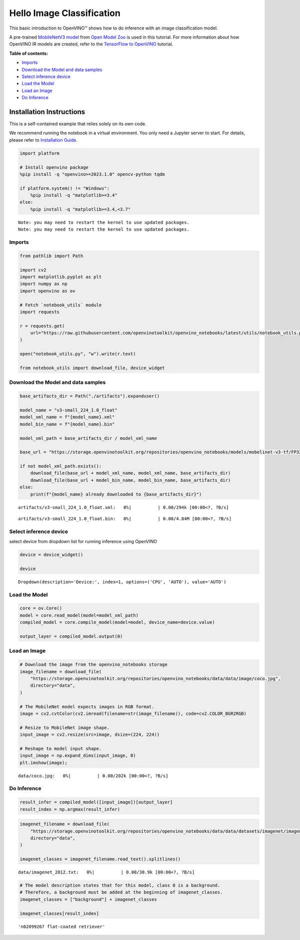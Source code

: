 Hello Image Classification
==========================

This basic introduction to OpenVINO™ shows how to do inference with an
image classification model.

A pre-trained `MobileNetV3
model <https://github.com/openvinotoolkit/open_model_zoo/blob/master/models/public/mobilenet-v3-small-1.0-224-tf/README.md>`__
from `Open Model
Zoo <https://github.com/openvinotoolkit/open_model_zoo/>`__ is used in
this tutorial. For more information about how OpenVINO IR models are
created, refer to the `TensorFlow to
OpenVINO <tensorflow-classification-to-openvino-with-output.html>`__
tutorial.

**Table of contents:**


-  `Imports <#imports>`__
-  `Download the Model and data
   samples <#download-the-model-and-data-samples>`__
-  `Select inference device <#select-inference-device>`__
-  `Load the Model <#load-the-model>`__
-  `Load an Image <#load-an-image>`__
-  `Do Inference <#do-inference>`__

Installation Instructions
~~~~~~~~~~~~~~~~~~~~~~~~~

This is a self-contained example that relies solely on its own code.

We recommend running the notebook in a virtual environment. You only
need a Jupyter server to start. For details, please refer to
`Installation
Guide <https://github.com/openvinotoolkit/openvino_notebooks/blob/latest/README.md#-installation-guide>`__.

.. code:: ipython3

    import platform

    # Install openvino package
    %pip install -q "openvino>=2023.1.0" opencv-python tqdm

    if platform.system() != "Windows":
        %pip install -q "matplotlib>=3.4"
    else:
        %pip install -q "matplotlib>=3.4,<3.7"




.. parsed-literal::

    Note: you may need to restart the kernel to use updated packages.
    Note: you may need to restart the kernel to use updated packages.


Imports
-------



.. code:: ipython3

    from pathlib import Path

    import cv2
    import matplotlib.pyplot as plt
    import numpy as np
    import openvino as ov

    # Fetch `notebook_utils` module
    import requests

    r = requests.get(
        url="https://raw.githubusercontent.com/openvinotoolkit/openvino_notebooks/latest/utils/notebook_utils.py",
    )

    open("notebook_utils.py", "w").write(r.text)

    from notebook_utils import download_file, device_widget

Download the Model and data samples
-----------------------------------



.. code:: ipython3

    base_artifacts_dir = Path("./artifacts").expanduser()

    model_name = "v3-small_224_1.0_float"
    model_xml_name = f"{model_name}.xml"
    model_bin_name = f"{model_name}.bin"

    model_xml_path = base_artifacts_dir / model_xml_name

    base_url = "https://storage.openvinotoolkit.org/repositories/openvino_notebooks/models/mobelinet-v3-tf/FP32/"

    if not model_xml_path.exists():
        download_file(base_url + model_xml_name, model_xml_name, base_artifacts_dir)
        download_file(base_url + model_bin_name, model_bin_name, base_artifacts_dir)
    else:
        print(f"{model_name} already downloaded to {base_artifacts_dir}")



.. parsed-literal::

    artifacts/v3-small_224_1.0_float.xml:   0%|          | 0.00/294k [00:00<?, ?B/s]



.. parsed-literal::

    artifacts/v3-small_224_1.0_float.bin:   0%|          | 0.00/4.84M [00:00<?, ?B/s]


Select inference device
-----------------------



select device from dropdown list for running inference using OpenVINO

.. code:: ipython3

    device = device_widget()

    device




.. parsed-literal::

    Dropdown(description='Device:', index=1, options=('CPU', 'AUTO'), value='AUTO')



Load the Model
--------------



.. code:: ipython3

    core = ov.Core()
    model = core.read_model(model=model_xml_path)
    compiled_model = core.compile_model(model=model, device_name=device.value)

    output_layer = compiled_model.output(0)

Load an Image
-------------



.. code:: ipython3

    # Download the image from the openvino_notebooks storage
    image_filename = download_file(
        "https://storage.openvinotoolkit.org/repositories/openvino_notebooks/data/data/image/coco.jpg",
        directory="data",
    )

    # The MobileNet model expects images in RGB format.
    image = cv2.cvtColor(cv2.imread(filename=str(image_filename)), code=cv2.COLOR_BGR2RGB)

    # Resize to MobileNet image shape.
    input_image = cv2.resize(src=image, dsize=(224, 224))

    # Reshape to model input shape.
    input_image = np.expand_dims(input_image, 0)
    plt.imshow(image);



.. parsed-literal::

    data/coco.jpg:   0%|          | 0.00/202k [00:00<?, ?B/s]



.. image:: hello-world-with-output_files/hello-world-with-output_11_1.png


Do Inference
------------



.. code:: ipython3

    result_infer = compiled_model([input_image])[output_layer]
    result_index = np.argmax(result_infer)

.. code:: ipython3

    imagenet_filename = download_file(
        "https://storage.openvinotoolkit.org/repositories/openvino_notebooks/data/data/datasets/imagenet/imagenet_2012.txt",
        directory="data",
    )

    imagenet_classes = imagenet_filename.read_text().splitlines()



.. parsed-literal::

    data/imagenet_2012.txt:   0%|          | 0.00/30.9k [00:00<?, ?B/s]


.. code:: ipython3

    # The model description states that for this model, class 0 is a background.
    # Therefore, a background must be added at the beginning of imagenet_classes.
    imagenet_classes = ["background"] + imagenet_classes

    imagenet_classes[result_index]




.. parsed-literal::

    'n02099267 flat-coated retriever'


